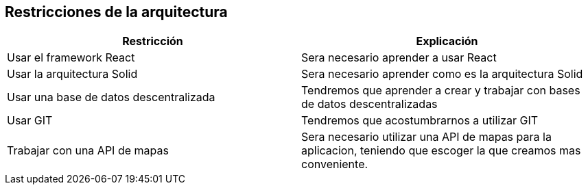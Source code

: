 [[section-architecture-constraints]]
== Restricciones de la arquitectura

[options="header",cols="2,2"]
|===
|Restricción|Explicación
| Usar el framework React | Sera necesario aprender a usar React 
| Usar la arquitectura Solid | Sera necesario aprender como es la arquitectura Solid
| Usar una base de datos descentralizada | Tendremos que aprender a crear y trabajar con bases de datos descentralizadas 
| Usar GIT | Tendremos que acostumbrarnos a utilizar GIT 
| Trabajar con una API de mapas | Sera necesario utilizar una API de mapas para la aplicacion, teniendo que escoger la que creamos mas conveniente.
|===